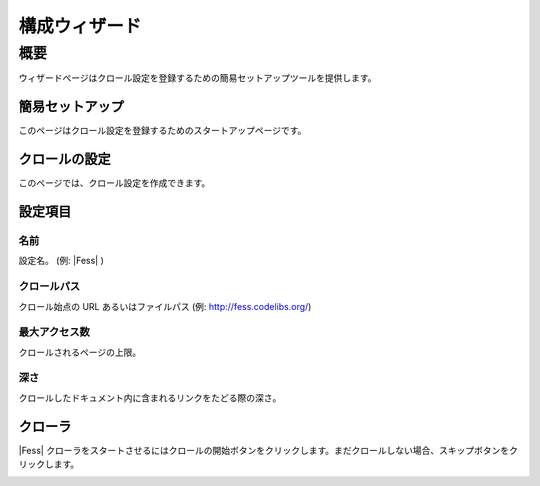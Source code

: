 ==============
構成ウィザード
==============

概要
====

ウィザードページはクロール設定を登録するための簡易セットアップツールを提供します。

簡易セットアップ
----------------

このページはクロール設定を登録するためのスタートアップページです。

|image0|

クロールの設定
--------------

このページでは、クロール設定を作成できます。

|image1|

設定項目
--------

名前
::::

設定名。 (例: |Fess| )

クロールパス
::::::::::::

クロール始点の URL あるいはファイルパス (例: http://fess.codelibs.org/)

最大アクセス数
::::::::::::::

クロールされるページの上限。

深さ
::::

クロールしたドキュメント内に含まれるリンクをたどる際の深さ。

クローラ
--------

|Fess| クローラをスタートさせるにはクロールの開始ボタンをクリックします。まだクロールしない場合、スキップボタンをクリックします。

|image2|


.. |image0| image:: ../../../resources/images/ja/10.1/admin/wizard-1.png
.. |image1| image:: ../../../resources/images/ja/10.1/admin/wizard-2.png
.. |image2| image:: ../../../resources/images/ja/10.1/admin/wizard-3.png
